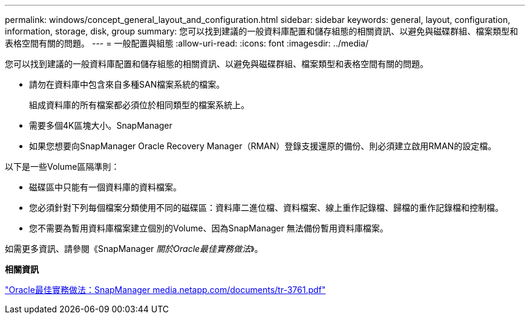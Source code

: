 ---
permalink: windows/concept_general_layout_and_configuration.html 
sidebar: sidebar 
keywords: general, layout, configuration, information, storage, disk, group 
summary: 您可以找到建議的一般資料庫配置和儲存組態的相關資訊、以避免與磁碟群組、檔案類型和表格空間有關的問題。 
---
= 一般配置與組態
:allow-uri-read: 
:icons: font
:imagesdir: ../media/


[role="lead"]
您可以找到建議的一般資料庫配置和儲存組態的相關資訊、以避免與磁碟群組、檔案類型和表格空間有關的問題。

* 請勿在資料庫中包含來自多種SAN檔案系統的檔案。
+
組成資料庫的所有檔案都必須位於相同類型的檔案系統上。

* 需要多個4K區塊大小。SnapManager
* 如果您想要向SnapManager Oracle Recovery Manager（RMAN）登錄支援還原的備份、則必須建立啟用RMAN的設定檔。


以下是一些Volume區隔準則：

* 磁碟區中只能有一個資料庫的資料檔案。
* 您必須針對下列每個檔案分類使用不同的磁碟區：資料庫二進位檔、資料檔案、線上重作記錄檔、歸檔的重作記錄檔和控制檔。
* 您不需要為暫用資料庫檔案建立個別的Volume、因為SnapManager 無法備份暫用資料庫檔案。


如需更多資訊、請參閱《SnapManager _關於Oracle最佳實務做法_》。

*相關資訊*

http://media.netapp.com/documents/tr-3761.pdf["Oracle最佳實務做法：SnapManager media.netapp.com/documents/tr-3761.pdf"]
